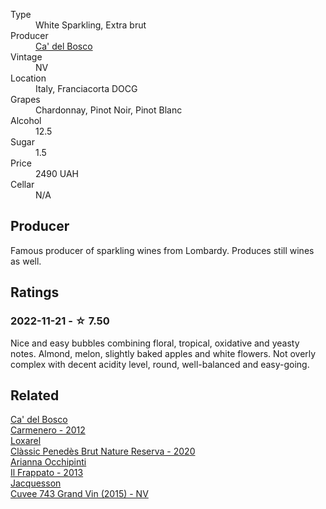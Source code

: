 #+attr_html: :class wine-main-image
[[file:/images/85/cd7ff2-5bd7-4964-ac75-d942c480bf92/2022-11-22-11-36-48-11465561-A32F-4CED-9178-2B7621F8CBB7-1-105-c.webp]]

- Type :: White Sparkling, Extra brut
- Producer :: [[barberry:/producers/56bcdb13-2a06-4ba9-8649-b5ebcba1c84a][Ca' del Bosco]]
- Vintage :: NV
- Location :: Italy, Franciacorta DOCG
- Grapes :: Chardonnay, Pinot Noir, Pinot Blanc
- Alcohol :: 12.5
- Sugar :: 1.5
- Price :: 2490 UAH
- Cellar :: N/A

** Producer

Famous producer of sparkling wines from Lombardy. Produces still wines as well.

** Ratings

*** 2022-11-21 - ☆ 7.50

Nice and easy bubbles combining floral, tropical, oxidative and yeasty notes. Almond, melon, slightly baked apples and white flowers. Not overly complex with decent acidity level, round, well-balanced and easy-going.

** Related

#+begin_export html
<div class="flex-container">
  <a class="flex-item flex-item-left" href="/wines/209408b1-02f9-4cd0-97f2-fabe2b014c74.html">
    <img class="flex-bottle" src="/images/20/9408b1-02f9-4cd0-97f2-fabe2b014c74/2021-01-02-10-38-35-AD412A19-DA0A-43D1-A57C-F8BE747F805C-1-105-c.webp"></img>
    <section class="h">Ca' del Bosco</section>
    <section class="h text-bolder">Carmenero - 2012</section>
  </a>

  <a class="flex-item flex-item-right" href="/wines/0bf73b38-a422-4482-9ed0-8ce6ea74981e.html">
    <img class="flex-bottle" src="/images/0b/f73b38-a422-4482-9ed0-8ce6ea74981e/2022-11-22-11-31-57-C12E587E-A28E-4804-9282-FA03D05F7CDA-1-105-c.webp"></img>
    <section class="h">Loxarel</section>
    <section class="h text-bolder">Clàssic Penedès Brut Nature Reserva - 2020</section>
  </a>

  <a class="flex-item flex-item-left" href="/wines/a13d51f1-63b5-45cb-8c57-7d52c261d9ef.html">
    <img class="flex-bottle" src="/images/a1/3d51f1-63b5-45cb-8c57-7d52c261d9ef/2022-11-22-11-37-51-FC4FBE56-5DAB-4F3F-960E-1B046504D968-1-105-c.webp"></img>
    <section class="h">Arianna Occhipinti</section>
    <section class="h text-bolder">Il Frappato - 2013</section>
  </a>

  <a class="flex-item flex-item-right" href="/wines/e6963fbd-e081-4322-9113-81f73d7110fe.html">
    <img class="flex-bottle" src="/images/e6/963fbd-e081-4322-9113-81f73d7110fe/2021-04-25-14-32-32-74E70A0B-5B3A-4CD5-893B-4762CEF1024E-1-105-c.webp"></img>
    <section class="h">Jacquesson</section>
    <section class="h text-bolder">Cuvee 743 Grand Vin (2015) - NV</section>
  </a>

</div>
#+end_export
